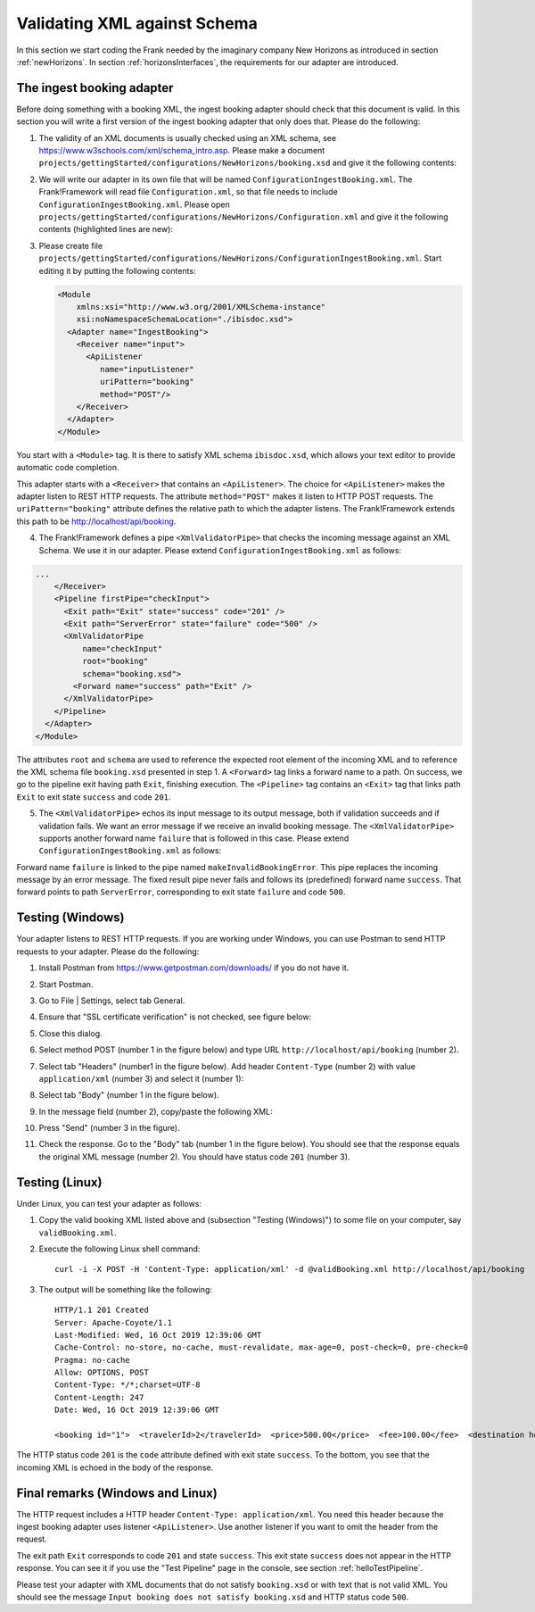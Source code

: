.. _validateBooking:

Validating XML against Schema
=============================

.. highlight:: none

In this section we start coding the Frank
needed by the imaginary company New Horizons
as introduced in section :ref:`newHorizons`. In
section :ref:`horizonsInterfaces`, the requirements
for our adapter are introduced.

The ingest booking adapter
--------------------------

Before doing something with a booking XML, the ingest booking adapter
should check that this document is valid. In this section you will write a first version of the ingest booking adapter that only does that. Please do the following:

#. The validity of an XML documents is usually checked using an XML schema, see https://www.w3schools.com/xml/schema_intro.asp. Please make a document ``projects/gettingStarted/configurations/NewHorizons/booking.xsd`` and give it the following contents:

   .. literalinclude:: ../../../src/gettingStarted/configurations/NewHorizons/booking.xsd
      :language: xml

#. We will write our adapter in its own file that will be named ``ConfigurationIngestBooking.xml``. The Frank!Framework will read file ``Configuration.xml``, so that file needs to include ``ConfigurationIngestBooking.xml``. Please open ``projects/gettingStarted/configurations/NewHorizons/Configuration.xml`` and give it the following contents (highlighted lines are new):

   .. code-block:: XML
      :emphasize-lines: 4, 8

      <?xml version="1.0" encoding="UTF-8" ?>
      <!DOCTYPE configuration [
        <!ENTITY Hello SYSTEM "ConfigurationHello.xml">
        <!ENTITY IngestBooking SYSTEM "ConfigurationIngestBooking.xml">
      ]>
      <Configuration name="NewHorizons">
        &Hello;
        &IngestBooking;
      </Configuration>

#. Please create file ``projects/gettingStarted/configurations/NewHorizons/ConfigurationIngestBooking.xml``. Start editing it by putting the following contents:

   .. code-block:: XML

      <Module
          xmlns:xsi="http://www.w3.org/2001/XMLSchema-instance"
          xsi:noNamespaceSchemaLocation="./ibisdoc.xsd">
        <Adapter name="IngestBooking">
          <Receiver name="input">
            <ApiListener
               name="inputListener"
               uriPattern="booking"
               method="POST"/>
          </Receiver>
        </Adapter>
      </Module>

You start with a ``<Module>`` tag. It is there to satisfy XML schema ``ibisdoc.xsd``, which allows your text editor to provide automatic code completion.

This adapter starts with a ``<Receiver>`` that contains an ``<ApiListener>``.
The choice for ``<ApiListener>`` makes the adapter listen to REST HTTP requests. The attribute
``method="POST"`` makes it listen to HTTP POST requests. The ``uriPattern="booking"`` attribute
defines the relative path to which the adapter listens.
The Frank!Framework extends this path to be http://localhost/api/booking.

4. The Frank!Framework defines a pipe ``<XmlValidatorPipe>`` that checks the incoming message against an XML Schema. We use it in our adapter. Please extend ``ConfigurationIngestBooking.xml`` as follows:

.. code-block:: XML

   ...
       </Receiver>
       <Pipeline firstPipe="checkInput">
         <Exit path="Exit" state="success" code="201" />
         <Exit path="ServerError" state="failure" code="500" />
         <XmlValidatorPipe
             name="checkInput"
             root="booking"
             schema="booking.xsd">
           <Forward name="success" path="Exit" />
         </XmlValidatorPipe>
       </Pipeline>
     </Adapter>
   </Module>

The attributes ``root`` and ``schema`` are used to reference the expected root element of the incoming XML and to reference the XML schema file ``booking.xsd`` presented in step 1. A ``<Forward>`` tag links a forward name to a path. On success, we go to the pipeline exit having path ``Exit``, finishing execution. The ``<Pipeline>`` tag contains an ``<Exit>`` tag that links path ``Exit`` to exit state ``success`` and code ``201``.

5. The ``<XmlValidatorPipe>`` echos its input message to its output message, both if validation succeeds and if validation fails. We want an error message if we receive an invalid booking message. The ``<XmlValidatorPipe>`` supports another forward name ``failure`` that is followed in this case. Please extend ``ConfigurationIngestBooking.xml`` as follows:

   .. code-block:: XML
      :emphasize-lines: 7, 9, 10, 11, 12, 13

      ...
            <XmlValidatorPipe
                name="checkInput"
                root="booking"
                schema="booking.xsd">
              <Forward name="success" path="Exit" />
              <Forward name="failure" path="makeInvalidBookingError" />
            </XmlValidatorPipe>
            <FixedResultPipe
                  name="makeInvalidBookingError"
                  returnString="Input booking does not satisfy booking.xsd">
              <Forward name="success" path="ServerError"/>
            </FixedResultPipe>
          </Pipeline>
        </Adapter>
      </Module>

Forward name ``failure`` is linked to the pipe named ``makeInvalidBookingError``. This pipe replaces the incoming message
by an error message. The fixed result pipe never fails and follows its (predefined) forward name ``success``. That forward points to
path ``ServerError``, corresponding to exit state ``failure`` and code ``500``.

Testing (Windows)
-----------------

Your adapter listens to REST HTTP requests. If you are working under Windows, you can use Postman to send HTTP requests to your adapter. Please do the following:

#. Install Postman from https://www.getpostman.com/downloads/ if you do not have it.
#. Start Postman.
#. Go to File | Settings, select tab General.
#. Ensure that "SSL certificate verification" is not checked, see figure below:

   .. image:: postmanSettings.jpg

#. Close this dialog.
#. Select method POST (number 1 in the figure below) and type URL ``http://localhost/api/booking`` (number 2).

   .. image:: postmanUrl.jpg

#. Select tab "Headers" (number1 in the figure below). Add header ``Content-Type`` (number 2) with value ``application/xml`` (number 3) and select it (number 1):

   .. image:: postmanHeaders.jpg

#. Select tab "Body" (number 1 in the figure below).

   .. image:: postmanSend.jpg

#. In the message field (number 2), copy/paste the following XML:

   .. literalinclude:: ../../../src/gettingStarted/tests/CheckBooking/scenario01/validBooking.xml
      :language: XML

#. Press "Send" (number 3 in the figure).
#. Check the response. Go to the "Body" tab (number 1 in the figure below). You should see that the response equals the original XML message (number 2). You should have status code ``201`` (number 3).

   .. image:: postmanResponse.jpg

Testing (Linux)
---------------

Under Linux, you can test your adapter as follows:

#. Copy the valid booking XML listed above and (subsection "Testing (Windows)") to some file on your computer, say ``validBooking.xml``.
#. Execute the following Linux shell command: ::

     curl -i -X POST -H 'Content-Type: application/xml' -d @validBooking.xml http://localhost/api/booking

#. The output will be something like the following: ::

     HTTP/1.1 201 Created
     Server: Apache-Coyote/1.1
     Last-Modified: Wed, 16 Oct 2019 12:39:06 GMT
     Cache-Control: no-store, no-cache, must-revalidate, max-age=0, post-check=0, pre-check=0
     Pragma: no-cache
     Allow: OPTIONS, POST
     Content-Type: */*;charset=UTF-8
     Content-Length: 247
     Date: Wed, 16 Oct 2019 12:39:06 GMT

     <booking id="1">  <travelerId>2</travelerId>  <price>500.00</price>  <fee>100.00</fee>  <destination hostId="3" productId="4">    <price>400.00</price>    <startDate>2018-12-27</startDate>    <endDate>2019-01-02</endDate>  </destination></booking>

The HTTP status code ``201`` is the ``code`` attribute defined with exit state ``success``.
To the bottom, you see that the incoming XML is echoed in the body of the response.

Final remarks (Windows and Linux)
---------------------------------

The HTTP request includes a HTTP header ``Content-Type: application/xml``. You need this header because the ingest booking adapter uses listener ``<ApiListener>``. Use another listener if you want to omit the header from the request.

The exit path ``Exit`` corresponds to code ``201`` and state ``success``. This exit state ``success`` does not appear in the HTTP response. You can see it if you use the "Test Pipeline" page in the console, see section :ref:`helloTestPipeline`.

Please test your adapter with XML documents that do not satisfy ``booking.xsd`` or with text that is not valid XML. You should see the message ``Input booking does not satisfy booking.xsd`` and HTTP status code ``500``.

